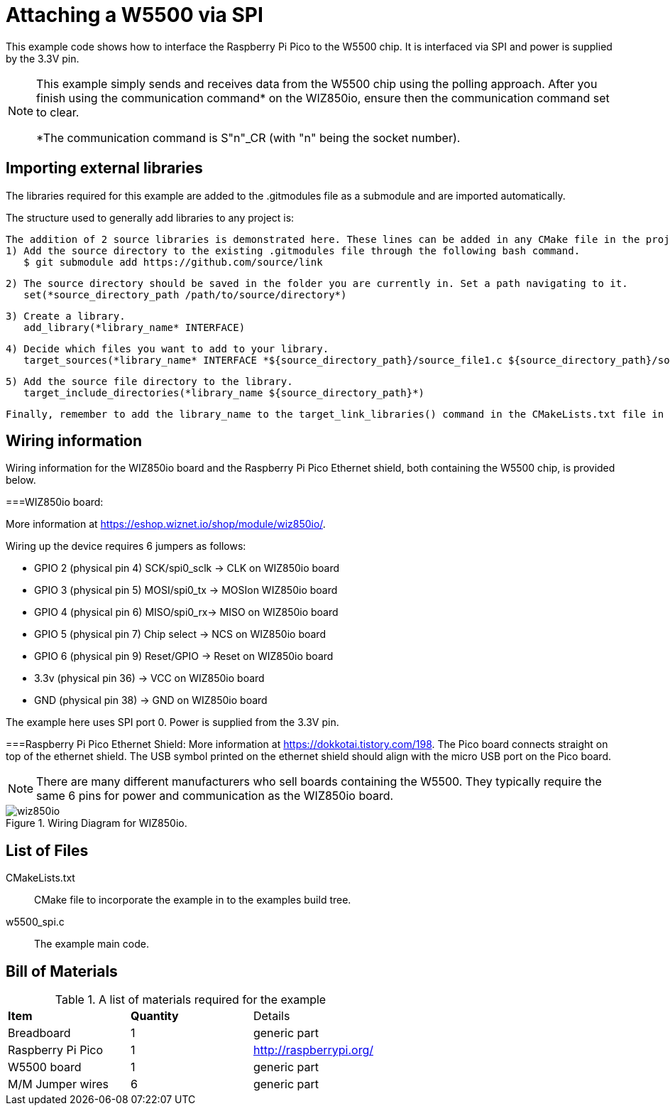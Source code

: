 = Attaching a W5500 via SPI

This example code shows how to interface the Raspberry Pi Pico to the W5500 chip. It is interfaced via SPI and power is supplied by the 3.3V pin.

[NOTE]
======
This example simply sends and receives data from the W5500 chip using the polling approach. After you finish using the communication command* on the WIZ850io, ensure then the communication command set to clear.

*The communication command is S"n"_CR (with "n" being the socket number).
======

== Importing external libraries

The libraries required for this example are added to the .gitmodules file as a submodule and are imported automatically. 

The structure used to generally add libraries to any project is:

   The addition of 2 source libraries is demonstrated here. These lines can be added in any CMake file in the project. 
   1) Add the source directory to the existing .gitmodules file through the following bash command.
      $ git submodule add https://github.com/source/link

   2) The source directory should be saved in the folder you are currently in. Set a path navigating to it. 
      set(*source_directory_path /path/to/source/directory*)

   3) Create a library.
      add_library(*library_name* INTERFACE)

   4) Decide which files you want to add to your library. 
      target_sources(*library_name* INTERFACE *${source_directory_path}/source_file1.c ${source_directory_path}/source_file2.c*)

   5) Add the source file directory to the library.
      target_include_directories(*library_name ${source_directory_path}*)

   Finally, remember to add the library_name to the target_link_libraries() command in the CMakeLists.txt file in the same directory as your target.
   
== Wiring information

Wiring information for the WIZ850io board and the Raspberry Pi Pico Ethernet shield, both containing the W5500 chip, is provided below.

===WIZ850io board:

More information at https://eshop.wiznet.io/shop/module/wiz850io/.

Wiring up the device requires 6 jumpers as follows:

   * GPIO 2 (physical pin 4) SCK/spi0_sclk -> CLK on WIZ850io board
   * GPIO 3 (physical pin 5) MOSI/spi0_tx -> MOSIon WIZ850io board
   * GPIO 4 (physical pin 6) MISO/spi0_rx-> MISO on WIZ850io board
   * GPIO 5 (physical pin 7) Chip select -> NCS on WIZ850io board
   * GPIO 6 (physical pin 9) Reset/GPIO -> Reset on WIZ850io board
   * 3.3v (physical pin 36) -> VCC on WIZ850io board
   * GND (physical pin 38)  -> GND on WIZ850io board

The example here uses SPI port 0. Power is supplied from the 3.3V pin.

===Raspberry Pi Pico Ethernet Shield:
More information at https://dokkotai.tistory.com/198.
The Pico board connects straight on top of the ethernet shield. The USB symbol printed on the ethernet shield should align with the micro USB port on the Pico board.

[NOTE]
======
There are many different manufacturers who sell boards containing the W5500. They typically require the same 6 pins for power and communication as the WIZ850io board.
======


[[w5500_spi_wiring]]
[pdfwidth=75%]
.Wiring Diagram for WIZ850io.
image::wiz850io.png[]

== List of Files

CMakeLists.txt:: CMake file to incorporate the example in to the examples build tree.
w5500_spi.c:: The example main code.


== Bill of Materials

.A list of materials required for the example
[[W5500-bom-table]]
[cols=3]
|===
| *Item* | *Quantity* | Details
| Breadboard | 1 | generic part
| Raspberry Pi Pico | 1 | http://raspberrypi.org/
| W5500 board | 1 | generic part 
| M/M Jumper wires | 6 | generic part
|===


